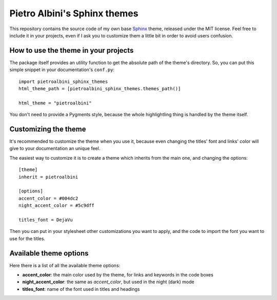 ~~~~~~~~~~~~~~~~~~~~~~~~~~~~~
Pietro Albini's Sphinx themes
~~~~~~~~~~~~~~~~~~~~~~~~~~~~~

This repository contains the source code of my own base Sphinx_ theme,
released under the MIT license. Feel free to include it in your projects, even
if I ask you to customize them a little bit in order to avoid users confusion.

How to use the theme in your projects
=====================================

The package itself provides an utility function to get the absolute path of
the theme's directory. So, you can put this simple snippet in your
documentation's ``conf.py``::

   import pietroalbini_sphinx_themes
   html_theme_path = [pietroalbini_sphinx_themes.themes_path()]

   html_theme = "pietroalbini"

You don't need to provide a Pygments style, because the whole highlightling
thing is handled by the theme itself.

Customizing the theme
=====================

It's recommended to customize the theme when you use it, because even changing
the titles' font and links' color will give to your documentation an unique
feel.

The easiest way to customize it is to create a theme which inherits from the
main one, and changing the options::

   [theme]
   inherit = pietroalbini

   [options]
   accent_color = #004dc2
   night_accent_color = #5c9dff

   titles_font = DejaVu

Then you can put in your stylesheet other customizations you want to apply, and
the code to import the font you want to use for the titles.

Available theme options
=======================

Here there is a list of all the available theme options:

* **accent_color**: the main color used by the theme, for links and keywords in
  the code boxes
* **night_accent_color**: the same as *accent_color*, but used in the night
  (dark) mode
* **titles_font**: name of the font used in titles and headings

.. _Sphinx: http://sphinx-doc.org/


